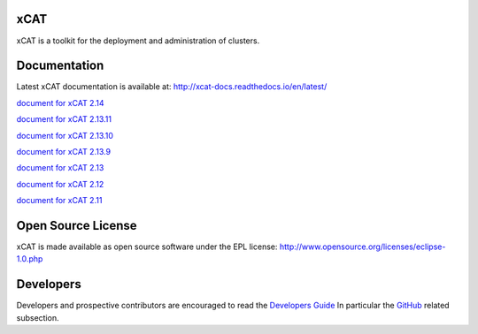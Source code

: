 xCAT
----

xCAT is a toolkit for the deployment and administration of clusters.

Documentation
-------------

Latest xCAT documentation is available at: http://xcat-docs.readthedocs.io/en/latest/

`document for xCAT 2.14 <http://xcat-docs.readthedocs.io/en/2.14.0/>`_

`document for xCAT 2.13.11 <http://xcat-docs.readthedocs.io/en/2.13.11/>`_

`document for xCAT 2.13.10 <http://xcat-docs.readthedocs.io/en/2.13.10/>`_

`document for xCAT 2.13.9 <http://xcat-docs.readthedocs.io/en/2.13.9/>`_

`document for xCAT 2.13 <http://xcat-docs.readthedocs.io/en/2.13.0/>`_

`document for xCAT 2.12 <http://xcat-docs.readthedocs.io/en/2.12/>`_

`document for xCAT 2.11 <http://xcat-docs.readthedocs.io/en/2.11/>`_


Open Source License
-------------------

xCAT is made available as open source software under the EPL license:
http://www.opensource.org/licenses/eclipse-1.0.php

Developers
----------

Developers and prospective contributors are encouraged to read the `Developers Guide <http://xcat-docs.readthedocs.io/en/latest/developers/>`_
In particular the `GitHub <http://xcat-docs.readthedocs.io/en/latest/developers/github/>`_ related subsection.
